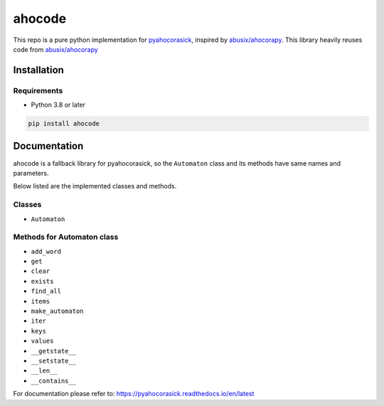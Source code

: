 ahocode
==================
This repo is a pure python implementation for `pyahocorasick <https://github.com/WojciechMula/pyahocorasick>`_, inspired by `abusix/ahocorapy <https://github.com/abusix/ahocorapy>`_.
This library heavily reuses code from `abusix/ahocorapy <https://github.com/abusix/ahocorapy>`_


Installation
-------------------

Requirements
###################
* Python 3.8 or later

.. code-block:: bash

    pip install ahocode

Documentation
---------------------------
ahocode is a fallback library for pyahocorasick, so the ``Automaton`` class and its methods
have same names and parameters.

Below listed are the implemented classes and methods.

Classes
##########

* ``Automaton``

Methods for Automaton class
###############################

* ``add_word``
* ``get``
* ``clear``
* ``exists``
* ``find_all``
* ``items``
* ``make_automaton``
* ``iter``
* ``keys``
* ``values``
* ``__getstate__``
* ``__setstate__``
* ``__len__``
* ``__contains__``

For documentation please refer to: https://pyahocorasick.readthedocs.io/en/latest